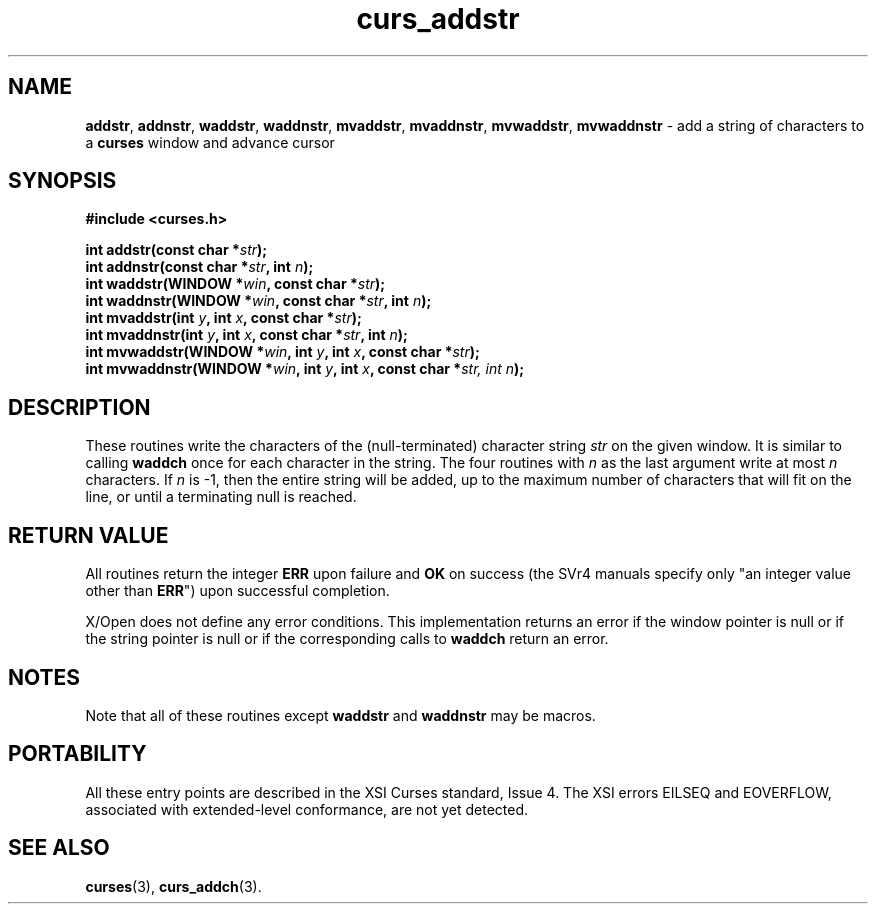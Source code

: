 .\" $OpenBSD: src/lib/libcurses/curs_addstr.3,v 1.7 2010/01/12 23:21:58 nicm Exp $
.\"
.\"***************************************************************************
.\" Copyright (c) 1998-2003,2005 Free Software Foundation, Inc.              *
.\"                                                                          *
.\" Permission is hereby granted, free of charge, to any person obtaining a  *
.\" copy of this software and associated documentation files (the            *
.\" "Software"), to deal in the Software without restriction, including      *
.\" without limitation the rights to use, copy, modify, merge, publish,      *
.\" distribute, distribute with modifications, sublicense, and/or sell       *
.\" copies of the Software, and to permit persons to whom the Software is    *
.\" furnished to do so, subject to the following conditions:                 *
.\"                                                                          *
.\" The above copyright notice and this permission notice shall be included  *
.\" in all copies or substantial portions of the Software.                   *
.\"                                                                          *
.\" THE SOFTWARE IS PROVIDED "AS IS", WITHOUT WARRANTY OF ANY KIND, EXPRESS  *
.\" OR IMPLIED, INCLUDING BUT NOT LIMITED TO THE WARRANTIES OF               *
.\" MERCHANTABILITY, FITNESS FOR A PARTICULAR PURPOSE AND NONINFRINGEMENT.   *
.\" IN NO EVENT SHALL THE ABOVE COPYRIGHT HOLDERS BE LIABLE FOR ANY CLAIM,   *
.\" DAMAGES OR OTHER LIABILITY, WHETHER IN AN ACTION OF CONTRACT, TORT OR    *
.\" OTHERWISE, ARISING FROM, OUT OF OR IN CONNECTION WITH THE SOFTWARE OR    *
.\" THE USE OR OTHER DEALINGS IN THE SOFTWARE.                               *
.\"                                                                          *
.\" Except as contained in this notice, the name(s) of the above copyright   *
.\" holders shall not be used in advertising or otherwise to promote the     *
.\" sale, use or other dealings in this Software without prior written       *
.\" authorization.                                                           *
.\"***************************************************************************
.\"
.\" $Id: curs_addstr.3x,v 1.13 2005/05/15 16:17:14 tom Exp $
.TH curs_addstr 3 ""
.na
.hy 0
.SH NAME
\fBaddstr\fR,
\fBaddnstr\fR,
\fBwaddstr\fR,
\fBwaddnstr\fR,
\fBmvaddstr\fR,
\fBmvaddnstr\fR,
\fBmvwaddstr\fR,
\fBmvwaddnstr\fR - add a string of characters to a \fBcurses\fR window and advance cursor
.ad
.hy
.SH SYNOPSIS
.nf
\fB#include <curses.h>\fR
.PP
\fBint addstr(const char *\fR\fIstr\fR\fB);\fR
.br
\fBint addnstr(const char *\fR\fIstr\fR\fB, int \fR\fIn\fR\fB);\fR
.br
\fBint waddstr(WINDOW *\fR\fIwin\fR\fB, const char *\fR\fIstr\fR\fB);\fR
.br
\fBint waddnstr(WINDOW *\fR\fIwin\fR\fB, const char *\fR\fIstr\fR\fB, int \fR\fIn\fR\fB);\fR
.br
\fBint mvaddstr(int \fR\fIy\fR\fB, int \fR\fIx\fR\fB, const char *\fR\fIstr\fR\fB);\fR
.br
\fBint mvaddnstr(int \fR\fIy\fR\fB, int \fR\fIx\fR\fB, const char *\fR\fIstr\fR\fB, int \fR\fIn\fR\fB);\fR
.br
\fBint mvwaddstr(WINDOW *\fR\fIwin\fR\fB, int \fR\fIy\fR\fB, int \fR\fIx\fR\fB, const char *\fR\fIstr\fR\fB);\fR
.br
\fBint mvwaddnstr(WINDOW *\fR\fIwin\fR\fB, int \fR\fIy\fR\fB, int \fR\fIx\fR\fB, const char *\fR\fIstr, int \fR\fIn\fR\fB);\fR
.fi
.SH DESCRIPTION
These routines write the characters of the (null-terminated) character string
\fIstr\fR on the given window.
It is similar to calling \fBwaddch\fR once for each character in the string.
The four routines with \fIn\fR as the last argument
write at most \fIn\fR characters.
If \fIn\fR is -1, then the entire string will be added,
up to the maximum number of characters that will fit on the line,
or until a terminating null is reached.
.SH RETURN VALUE
All routines return the integer \fBERR\fR upon failure and \fBOK\fR on success
(the SVr4 manuals specify only "an integer value other than \fBERR\fR") upon
successful completion.
.PP
X/Open does not define any error conditions.
This implementation returns an error
if the window pointer is null or
if the string pointer is null or
if the corresponding calls to \fBwaddch\fP return an error.
.SH NOTES
Note that all of these routines except \fBwaddstr\fR and \fBwaddnstr\fR may be
macros.
.SH PORTABILITY
All these entry points are described in the XSI Curses standard, Issue 4.  The
XSI errors EILSEQ and EOVERFLOW, associated with extended-level conformance,
are not yet detected.
.SH SEE ALSO
\fBcurses\fR(3), \fBcurs_addch\fR(3).
.\"#
.\"# The following sets edit modes for GNU EMACS
.\"# Local Variables:
.\"# mode:nroff
.\"# fill-column:79
.\"# End:
